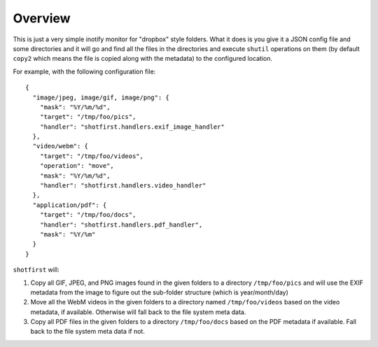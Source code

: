 Overview
========

This is just a very simple inotify monitor for "dropbox" style folders. What it
does is you give it a JSON config file and some directories and it will go and
find all the files in the directories and execute ``shutil`` operations on them
(by default ``copy2`` which means the file is copied along with the metadata)
to the configured location.

For example, with the following configuration file::

    {
      "image/jpeg, image/gif, image/png": {
        "mask": "%Y/%m/%d",
        "target": "/tmp/foo/pics",
        "handler": "shotfirst.handlers.exif_image_handler"
      },
      "video/webm": {
        "target": "/tmp/foo/videos",
        "operation": "move",
        "mask": "%Y/%m/%d",
        "handler": "shotfirst.handlers.video_handler"
      },
      "application/pdf": {
        "target": "/tmp/foo/docs",
        "handler": "shotfirst.handlers.pdf_handler",
        "mask": "%Y/%m"
      }
    }

``shotfirst`` will:

#.  Copy all GIF, JPEG, and PNG images found in the given folders to a
    directory ``/tmp/foo/pics`` and will use the EXIF metadata from the image
    to figure out the sub-folder structure (which is year/month/day)
#.  Move all the WebM videos in the given folders to a directory named
    ``/tmp/foo/videos`` based on the video metadata, if available. Otherwise
    will fall back to the file system meta data.
#.  Copy all PDF files in the given folders to a directory ``/tmp/foo/docs``
    based on the PDF metadata if available. Fall back to the file system meta
    data if not.

